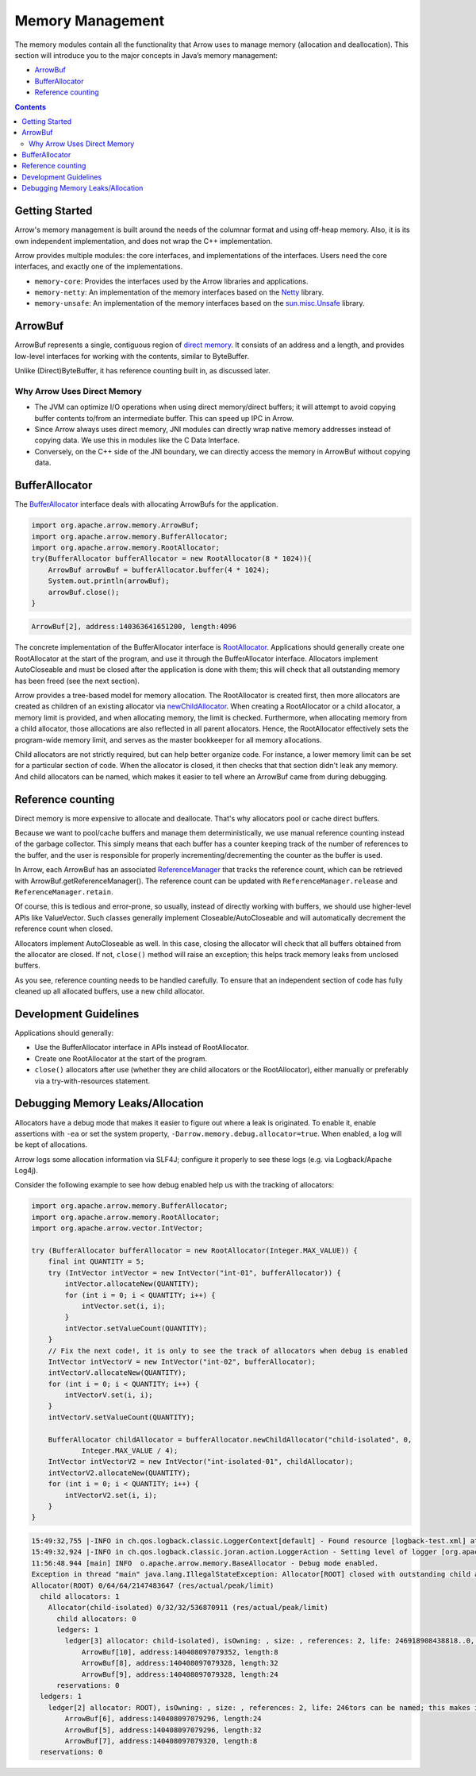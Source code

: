 .. Licensed to the Apache Software Foundation (ASF) under one
.. or more contributor license agreements.  See the NOTICE file
.. distributed with this work for additional information
.. regarding copyright ownership.  The ASF licenses this file
.. to you under the Apache License, Version 2.0 (the
.. "License"); you may not use this file except in compliance
.. with the License.  You may obtain a copy of the License at

..   http://www.apache.org/licenses/LICENSE-2.0

.. Unless required by applicable law or agreed to in writing,
.. software distributed under the License is distributed on an
.. "AS IS" BASIS, WITHOUT WARRANTIES OR CONDITIONS OF ANY
.. KIND, either express or implied.  See the License for the
.. specific language governing permissions and limitations
.. under the License.

=================
Memory Management
=================

The memory modules contain all the functionality that Arrow uses to manage memory (allocation and deallocation).
This section will introduce you to the major concepts in Java’s memory management:

* `ArrowBuf`_
* `BufferAllocator`_
* `Reference counting`_

.. contents::

Getting Started
===============

Arrow's memory management is built around the needs of the columnar format and using off-heap memory.
Also, it is its own independent implementation, and does not wrap the C++ implementation.

Arrow provides multiple modules: the core interfaces, and implementations of the interfaces.
Users need the core interfaces, and exactly one of the implementations.

* ``memory-core``: Provides the interfaces used by the Arrow libraries and applications.
* ``memory-netty``: An implementation of the memory interfaces based on the `Netty`_ library.
* ``memory-unsafe``: An implementation of the memory interfaces based on the `sun.misc.Unsafe`_ library.

ArrowBuf
========

ArrowBuf represents a single, contiguous region of `direct memory`_. It consists of an address and a length,
and provides low-level interfaces for working with the contents, similar to ByteBuffer.

Unlike (Direct)ByteBuffer, it has reference counting built in, as discussed later.

Why Arrow Uses Direct Memory
----------------------------

* The JVM can optimize I/O operations when using direct memory/direct buffers; it will attempt to avoid copying buffer contents to/from an intermediate buffer. This can speed up IPC in Arrow.
* Since Arrow always uses direct memory, JNI modules can directly wrap native memory addresses instead of copying data. We use this in modules like the C Data Interface.
* Conversely, on the C++ side of the JNI boundary, we can directly access the memory in ArrowBuf without copying data.

BufferAllocator
===============

The `BufferAllocator`_ interface deals with allocating ArrowBufs for the application.

.. code-block:: Java

    import org.apache.arrow.memory.ArrowBuf;
    import org.apache.arrow.memory.BufferAllocator;
    import org.apache.arrow.memory.RootAllocator;
    try(BufferAllocator bufferAllocator = new RootAllocator(8 * 1024)){
        ArrowBuf arrowBuf = bufferAllocator.buffer(4 * 1024);
        System.out.println(arrowBuf);
        arrowBuf.close();
    }

.. code-block::

    ArrowBuf[2], address:140363641651200, length:4096

The concrete implementation of the BufferAllocator interface is `RootAllocator`_. Applications should generally create
one RootAllocator at the start of the program, and use it through the BufferAllocator interface. Allocators implement
AutoCloseable and must be closed after the application is done with them; this will check that all outstanding memory
has been freed (see the next section).

Arrow provides a tree-based model for memory allocation. The RootAllocator is created first, then more allocators
are created as children of an existing allocator via `newChildAllocator`_. When creating a RootAllocator or a child
allocator, a memory limit is provided, and when allocating memory, the limit is checked. Furthermore, when allocating
memory from a child allocator, those allocations are also reflected in all parent allocators. Hence, the RootAllocator
effectively sets the program-wide memory limit, and serves as the master bookkeeper for all memory allocations.

Child allocators are not strictly required, but can help better organize code. For instance, a lower memory limit can
be set for a particular section of code. When the allocator is closed, it then checks that that section didn't leak any
memory. And child allocators can be named, which makes it easier to tell where an ArrowBuf came from during debugging.

Reference counting
==================

Direct memory is more expensive to allocate and deallocate. That's why allocators pool or cache direct buffers.

Because we want to pool/cache buffers and manage them deterministically, we use manual reference counting instead of
the garbage collector. This simply means that each buffer has a counter keeping track of the number of references to
the buffer, and the user is responsible for properly incrementing/decrementing the counter as the buffer is used.

In Arrow, each ArrowBuf has an associated `ReferenceManager`_ that tracks the reference count, which can be retrieved
with ArrowBuf.getReferenceManager(). The reference count can be updated with ``ReferenceManager.release`` and
``ReferenceManager.retain``.

Of course, this is tedious and error-prone, so usually, instead of directly working with buffers, we should use
higher-level APIs like ValueVector. Such classes generally implement Closeable/AutoCloseable and will automatically
decrement the reference count when closed.

Allocators implement AutoCloseable as well. In this case, closing the allocator will check that all buffers
obtained from the allocator are closed. If not, ``close()`` method will raise an exception; this helps track
memory leaks from unclosed buffers.

As you see, reference counting needs to be handled carefully. To ensure that an
independent section of code has fully cleaned up all allocated buffers, use a new child allocator.

Development Guidelines
======================

Applications should generally:

* Use the BufferAllocator interface in APIs instead of RootAllocator.
* Create one RootAllocator at the start of the program.
* ``close()`` allocators after use (whether they are child allocators or the RootAllocator), either manually or preferably via a try-with-resources statement.

Debugging Memory Leaks/Allocation
=================================

Allocators have a debug mode that makes it easier to figure out where a leak is originated.
To enable it, enable assertions with ``-ea`` or set the system property, ``-Darrow.memory.debug.allocator=true``.
When enabled, a log will be kept of allocations.

Arrow logs some allocation information via SLF4J; configure it properly to see these logs (e.g. via Logback/Apache Log4j).

Consider the following example to see how debug enabled help us with the tracking of allocators:

.. code-block:: Java

    import org.apache.arrow.memory.BufferAllocator;
    import org.apache.arrow.memory.RootAllocator;
    import org.apache.arrow.vector.IntVector;

    try (BufferAllocator bufferAllocator = new RootAllocator(Integer.MAX_VALUE)) {
        final int QUANTITY = 5;
        try (IntVector intVector = new IntVector("int-01", bufferAllocator)) {
            intVector.allocateNew(QUANTITY);
            for (int i = 0; i < QUANTITY; i++) {
                intVector.set(i, i);
            }
            intVector.setValueCount(QUANTITY);
        }
        // Fix the next code!, it is only to see the track of allocators when debug is enabled
        IntVector intVectorV = new IntVector("int-02", bufferAllocator);
        intVectorV.allocateNew(QUANTITY);
        for (int i = 0; i < QUANTITY; i++) {
            intVectorV.set(i, i);
        }
        intVectorV.setValueCount(QUANTITY);

        BufferAllocator childAllocator = bufferAllocator.newChildAllocator("child-isolated", 0,
                Integer.MAX_VALUE / 4);
        IntVector intVectorV2 = new IntVector("int-isolated-01", childAllocator);
        intVectorV2.allocateNew(QUANTITY);
        for (int i = 0; i < QUANTITY; i++) {
            intVectorV2.set(i, i);
        }
    }

.. code-block::

    15:49:32,755 |-INFO in ch.qos.logback.classic.LoggerContext[default] - Found resource [logback-test.xml] at [file:/Users/java/source/demo/target/classes/logback-test.xml]
    15:49:32,924 |-INFO in ch.qos.logback.classic.joran.action.LoggerAction - Setting level of logger [org.apache.arrow] to DEBUG
    11:56:48.944 [main] INFO  o.apache.arrow.memory.BaseAllocator - Debug mode enabled.
    Exception in thread "main" java.lang.IllegalStateException: Allocator[ROOT] closed with outstanding child allocators.
    Allocator(ROOT) 0/64/64/2147483647 (res/actual/peak/limit)
      child allocators: 1
        Allocator(child-isolated) 0/32/32/536870911 (res/actual/peak/limit)
          child allocators: 0
          ledgers: 1
            ledger[3] allocator: child-isolated), isOwning: , size: , references: 2, life: 246918908438818..0, allocatorManager: [, life: ] holds 3 buffers.
                ArrowBuf[10], address:140408097079352, length:8
                ArrowBuf[8], address:140408097079328, length:32
                ArrowBuf[9], address:140408097079328, length:24
          reservations: 0
      ledgers: 1
        ledger[2] allocator: ROOT), isOwning: , size: , references: 2, life: 246tors can be named; this makes it easier to tell where an Arro918906331643..0, allocatorManager: [, life: ] holds 3 buffers.
            ArrowBuf[6], address:140408097079296, length:24
            ArrowBuf[5], address:140408097079296, length:32
            ArrowBuf[7], address:140408097079320, length:8
      reservations: 0


.. _`BufferAllocator`: https://arrow.apache.org/docs/java/reference/org/apache/arrow/memory/BufferAllocator.html
.. _`RootAllocator`: https://arrow.apache.org/docs/java/reference/org/apache/arrow/memory/RootAllocator.html
.. _`newChildAllocator`: https://arrow.apache.org/docs/java/reference/org/apache/arrow/memory/RootAllocator.html#newChildAllocator-java.lang.String-org.apache.arrow.memory.AllocationListener-long-long-
.. _`ArrowBuf`: https://arrow.apache.org/docs/java/reference/org/apache/arrow/memory/ArrowBuf.html
.. _`Reference Counting`: https://github.com/apache/arrow/blob/2092e18752a9c0494799493b12eb1830052217a2/java/memory/memory-core/src/main/java/org/apache/arrow/memory/ReferenceManager.java#L30
.. _`Netty`: https://netty.io/wiki/
.. _`sun.misc.unsafe`: https://web.archive.org/web/20210929024401/http://www.docjar.com/html/api/sun/misc/Unsafe.java.html
.. _`Flight Client`: https://github.com/apache/arrow/blob/a8eb73699b32ae36b2dd218e3eb969ec2cebd449/java/flight/flight-core/src/main/java/org/apache/arrow/flight/FlightClient.java#L96
.. _`Direct Memory`: https://docs.oracle.com/en/java/javase/11/docs/api/java.base/java/nio/ByteBuffer.html
.. _`writing an ArrowBuf`: https://github.com/apache/arrow/blob/3bf061783f4e1ab447d2eb0f487c0c4fce6d5b15/java/vector/src/main/java/org/apache/arrow/vector/ipc/WriteChannel.java#L133-L135
.. _`will attempt to avoid copying the buffer's content to (or from) an intermediate buffer`: https://docs.oracle.com/en/java/javase/11/docs/api/java.base/java/nio/ByteBuffer.html
.. _`directly wrap a native memory address`: https://github.com/apache/arrow/blob/3bf061783f4e1ab447d2eb0f487c0c4fce6d5b15/java/c/src/main/java/org/apache/arrow/c/ArrowArray.java#L102-L104
.. _`Java ArrowBufs that directly correspond to the C pointers`: https://github.com/apache/arrow/blob/3bf061783f4e1ab447d2eb0f487c0c4fce6d5b15/java/c/src/main/java/org/apache/arrow/c/ArrayImporter.java#L130-L151
.. _`Java ArrowBufs in C++`: https://github.com/apache/arrow/blob/3bf061783f4e1ab447d2eb0f487c0c4fce6d5b15/cpp/src/gandiva/jni/jni_common.cc#L699-L723
.. _`ReferenceManager`: https://arrow.apache.org/docs/java/reference/org/apache/arrow/memory/ReferenceManager.html